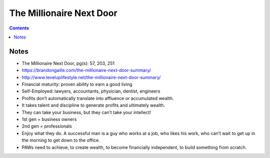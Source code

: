 =========================
The Millionaire Next Door
=========================

.. contents::

Notes
=====
* The Millionaire Next Door, pg(s): 57, 203, 251
* https://brandongaille.com/the-millionaire-next-door-summary/
* http://www.leveluplifestyle.net/the-millionaire-next-door-summary/
* Financial maturity: proven ability to earn a good living
* Self-Employed: lawyers, accountants, physician, dentist, engineers
* Profits don’t automatically translate into affluence or accumulated wealth.
* It takes talent and discipline to generate profits and ultimately wealth.
* They can take your business, but they can’t take your intellect!
* 1st gen = business owners
* 2nd gen = professionals
* Enjoy what they do. A successful man is a guy who works at a job, who likes his work, who can’t wait to get up in the morning to get down to the office.
* PAWs need to achieve, to create wealth, to become financially independent, to build something from scratch.

